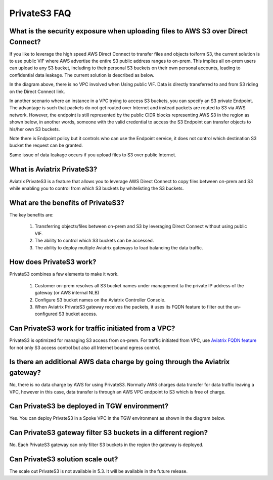 .. meta::
  :description: Transfer data from on-prem to S3 using private VIF	
  :keywords: AWS Storage gateway, Secure File Copy, Secure File Transfer, AWS Transit Gateway, AWS TGW, S3, Public VIF


=========================================================
PrivateS3 FAQ
=========================================================

What is the security exposure when uploading files to AWS S3 over Direct Connect?
--------------------------------------------------------------------------------------

If you like to leverage the high speed AWS Direct Connect to transfer files and objects to/form S3, the current solution is to use public VIF where AWS advertise the entire S3 public address ranges to 
on-prem. This implies all on-prem users can upload to any S3 bucket, including to their personal S3 buckets on their own personal accounts, leading to confidential data leakage. The current solution is described as below. 

|s3_public_vif|

In the diagram above, there is no VPC involved when Using public VIF. Data is directly transferred
to and from S3 riding on the Direct Connect link.  

In another scenario where an instance in a VPC trying to access S3 buckets, you can specify an S3 private Endpoint. The advantage is such that packets do not get routed over Internet and instead packets
are routed to S3 via AWS network. However, 
the endpoint is still represented by the public CIDR blocks representing AWS S3 in the region as shown below, in another words, someone with the valid credential to access the S3 Endpoint can transfer 
objects to his/her own S3 buckets. 

|s3_endpoint|

Note there is Endpoint policy but it controls who can use the Endpoint service, it does not control which destination S3 bucket the request can be granted. 

Same issue of data leakage occurs if you upload files to S3 over public Internet.  

What is Aviatrix PrivateS3?
-----------------------------------------------

Aviatrix PrivateS3 is a feature that allows you to leverage AWS Direct Connect to copy files between on-prem and S3 
while enabling you to control from which S3 buckets by whitelisting the S3 buckets. 

|sft_aviatrix|

What are the benefits of PrivateS3?
----------------------------------------------------------------------------


The key benefits are:

 1. Transferring objects/files between on-prem and S3 by leveraging Direct Connect without using public VIF. 
 #. The ability to control which S3 buckets can be accessed. 
 #. The ability to deploy multiple Aviatrix gateways to load balancing the data traffic.


How does PrivateS3 work?
--------------------------

PrivateS3 combines a few elements to make it work. 

 1. Customer on-prem resolves all S3 bucket names under management ta the private IP address of the gateway (or AWS internal NLB)
 #. Configure S3 bucket names on the Aviatrix Controller Console. 
 #. When Aviatrix PrivateS3 gateway receives the packets, it uses its FQDN feature to filter out the un-configured S3 bucket access. 

Can PrivateS3 work for traffic initiated from a VPC?
-------------------------------------------------------

PrivateS3 is optimized for managing S3 access from on-prem. For traffic initiated from VPC, use `Aviatrix FQDN feature <https://docs.aviatrix.com/HowTos/fqdn_faq.html>`_ for not only S3 access control but also all Internet bound egress control. 


Is there an additional AWS data charge by going through the Aviatrix gateway?
--------------------------------------------------------------------------------

No, there is no data charge by AWS for using PrivateS3. Normally AWS charges data transfer for data traffic leaving a VPC, however in this case, data transfer is through an AWS VPC endpoint to S3 which is free of charge. 

Can PrivateS3 be deployed in TGW environment?
------------------------------------------------

Yes. You can deploy PrivateS3 in a Spoke VPC in the TGW environment as shown in the diagram below. 

|sft_deployment|

Can PrivateS3 gateway filter S3 buckets in a different region?
---------------------------------------------------------------

No. Each PrivateS3 gateway can only filter S3 buckets in the region the gateway is deployed. 

Can PrivateS3 solution scale out?
----------------------------------

The scale out PrivateS3 is not available in 5.3. It will be available in the future release. 




.. |sfc| image:: sfc_media/sfc .png
   :scale: 30%

.. |s3_endpoint| image:: sfc_media/s3_endpoint .png
   :scale: 30%

.. |sft_deployment| image:: sfc_media/sft_deployment .png
   :scale: 30%

.. |sft_aviatrix| image:: sfc_media/sft_aviatrix .png
   :scale: 30%

.. |s3_public_vif| image:: sfc_media/s3_public_vif .png
   :scale: 30%

.. disqus::
